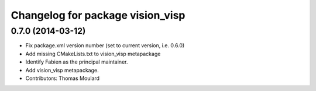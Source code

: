 ^^^^^^^^^^^^^^^^^^^^^^^^^^^^^^^^^
Changelog for package vision_visp
^^^^^^^^^^^^^^^^^^^^^^^^^^^^^^^^^

0.7.0 (2014-03-12)
------------------
* Fix package.xml version number (set to current version, i.e. 0.6.0)
* Add missing CMakeLists.txt to vision_visp metapackage
* Identify Fabien as the principal maintainer.
* Add vision_visp metapackage.
* Contributors: Thomas Moulard

